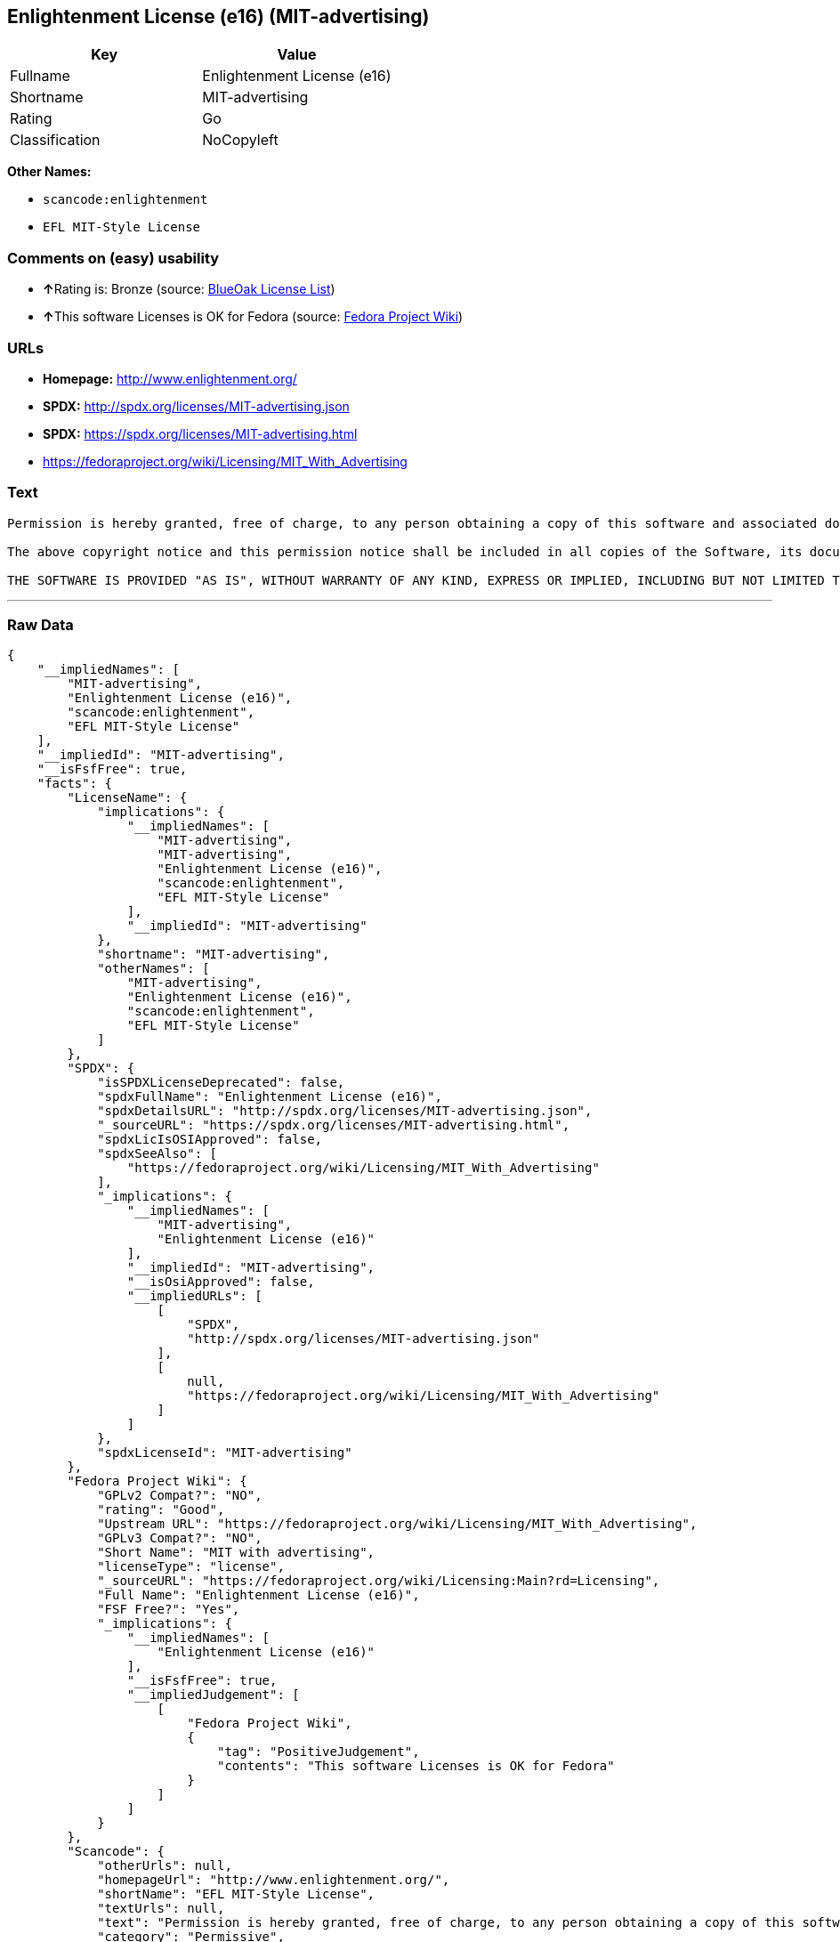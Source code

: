 == Enlightenment License (e16) (MIT-advertising)

[cols=",",options="header",]
|===
|Key |Value
|Fullname |Enlightenment License (e16)
|Shortname |MIT-advertising
|Rating |Go
|Classification |NoCopyleft
|===

*Other Names:*

* `+scancode:enlightenment+`
* `+EFL MIT-Style License+`

=== Comments on (easy) usability

* **↑**Rating is: Bronze (source:
https://blueoakcouncil.org/list[BlueOak License List])
* **↑**This software Licenses is OK for Fedora (source:
https://fedoraproject.org/wiki/Licensing:Main?rd=Licensing[Fedora
Project Wiki])

=== URLs

* *Homepage:* http://www.enlightenment.org/
* *SPDX:* http://spdx.org/licenses/MIT-advertising.json
* *SPDX:* https://spdx.org/licenses/MIT-advertising.html
* https://fedoraproject.org/wiki/Licensing/MIT_With_Advertising

=== Text

....
Permission is hereby granted, free of charge, to any person obtaining a copy of this software and associated documentation files (the "Software"), to deal in the Software without restriction, including without limitation the rights to use, copy, modify, merge, publish, distribute, sublicense, and/or sell copies of the Software, and to permit persons to whom the Software is furnished to do so, subject to the following conditions:

The above copyright notice and this permission notice shall be included in all copies of the Software, its documentation and marketing & publicity materials, and acknowledgment shall be given in the documentation, materials and software packages that this Software was used.

THE SOFTWARE IS PROVIDED "AS IS", WITHOUT WARRANTY OF ANY KIND, EXPRESS OR IMPLIED, INCLUDING BUT NOT LIMITED TO THE WARRANTIES OF MERCHANTABILITY, FITNESS FOR A PARTICULAR PURPOSE AND NONINFRINGEMENT. IN NO EVENT SHALL THE AUTHORS BE LIABLE FOR ANY CLAIM, DAMAGES OR OTHER LIABILITY, WHETHER IN AN ACTION OF CONTRACT, TORT OR OTHERWISE, ARISING FROM, OUT OF OR IN CONNECTION WITH THE SOFTWARE OR THE USE OR OTHER DEALINGS IN THE SOFTWARE.
....

'''''

=== Raw Data

....
{
    "__impliedNames": [
        "MIT-advertising",
        "Enlightenment License (e16)",
        "scancode:enlightenment",
        "EFL MIT-Style License"
    ],
    "__impliedId": "MIT-advertising",
    "__isFsfFree": true,
    "facts": {
        "LicenseName": {
            "implications": {
                "__impliedNames": [
                    "MIT-advertising",
                    "MIT-advertising",
                    "Enlightenment License (e16)",
                    "scancode:enlightenment",
                    "EFL MIT-Style License"
                ],
                "__impliedId": "MIT-advertising"
            },
            "shortname": "MIT-advertising",
            "otherNames": [
                "MIT-advertising",
                "Enlightenment License (e16)",
                "scancode:enlightenment",
                "EFL MIT-Style License"
            ]
        },
        "SPDX": {
            "isSPDXLicenseDeprecated": false,
            "spdxFullName": "Enlightenment License (e16)",
            "spdxDetailsURL": "http://spdx.org/licenses/MIT-advertising.json",
            "_sourceURL": "https://spdx.org/licenses/MIT-advertising.html",
            "spdxLicIsOSIApproved": false,
            "spdxSeeAlso": [
                "https://fedoraproject.org/wiki/Licensing/MIT_With_Advertising"
            ],
            "_implications": {
                "__impliedNames": [
                    "MIT-advertising",
                    "Enlightenment License (e16)"
                ],
                "__impliedId": "MIT-advertising",
                "__isOsiApproved": false,
                "__impliedURLs": [
                    [
                        "SPDX",
                        "http://spdx.org/licenses/MIT-advertising.json"
                    ],
                    [
                        null,
                        "https://fedoraproject.org/wiki/Licensing/MIT_With_Advertising"
                    ]
                ]
            },
            "spdxLicenseId": "MIT-advertising"
        },
        "Fedora Project Wiki": {
            "GPLv2 Compat?": "NO",
            "rating": "Good",
            "Upstream URL": "https://fedoraproject.org/wiki/Licensing/MIT_With_Advertising",
            "GPLv3 Compat?": "NO",
            "Short Name": "MIT with advertising",
            "licenseType": "license",
            "_sourceURL": "https://fedoraproject.org/wiki/Licensing:Main?rd=Licensing",
            "Full Name": "Enlightenment License (e16)",
            "FSF Free?": "Yes",
            "_implications": {
                "__impliedNames": [
                    "Enlightenment License (e16)"
                ],
                "__isFsfFree": true,
                "__impliedJudgement": [
                    [
                        "Fedora Project Wiki",
                        {
                            "tag": "PositiveJudgement",
                            "contents": "This software Licenses is OK for Fedora"
                        }
                    ]
                ]
            }
        },
        "Scancode": {
            "otherUrls": null,
            "homepageUrl": "http://www.enlightenment.org/",
            "shortName": "EFL MIT-Style License",
            "textUrls": null,
            "text": "Permission is hereby granted, free of charge, to any person obtaining a copy of this software and associated documentation files (the \"Software\"), to deal in the Software without restriction, including without limitation the rights to use, copy, modify, merge, publish, distribute, sublicense, and/or sell copies of the Software, and to permit persons to whom the Software is furnished to do so, subject to the following conditions:\n\nThe above copyright notice and this permission notice shall be included in all copies of the Software, its documentation and marketing & publicity materials, and acknowledgment shall be given in the documentation, materials and software packages that this Software was used.\n\nTHE SOFTWARE IS PROVIDED \"AS IS\", WITHOUT WARRANTY OF ANY KIND, EXPRESS OR IMPLIED, INCLUDING BUT NOT LIMITED TO THE WARRANTIES OF MERCHANTABILITY, FITNESS FOR A PARTICULAR PURPOSE AND NONINFRINGEMENT. IN NO EVENT SHALL THE AUTHORS BE LIABLE FOR ANY CLAIM, DAMAGES OR OTHER LIABILITY, WHETHER IN AN ACTION OF CONTRACT, TORT OR OTHERWISE, ARISING FROM, OUT OF OR IN CONNECTION WITH THE SOFTWARE OR THE USE OR OTHER DEALINGS IN THE SOFTWARE.\n",
            "category": "Permissive",
            "osiUrl": null,
            "owner": "Enlightenment",
            "_sourceURL": "https://github.com/nexB/scancode-toolkit/blob/develop/src/licensedcode/data/licenses/enlightenment.yml",
            "key": "enlightenment",
            "name": "Enlightenment (EFL) MIT-Style License",
            "spdxId": "MIT-advertising",
            "_implications": {
                "__impliedNames": [
                    "scancode:enlightenment",
                    "EFL MIT-Style License",
                    "MIT-advertising"
                ],
                "__impliedId": "MIT-advertising",
                "__impliedCopyleft": [
                    [
                        "Scancode",
                        "NoCopyleft"
                    ]
                ],
                "__calculatedCopyleft": "NoCopyleft",
                "__impliedText": "Permission is hereby granted, free of charge, to any person obtaining a copy of this software and associated documentation files (the \"Software\"), to deal in the Software without restriction, including without limitation the rights to use, copy, modify, merge, publish, distribute, sublicense, and/or sell copies of the Software, and to permit persons to whom the Software is furnished to do so, subject to the following conditions:\n\nThe above copyright notice and this permission notice shall be included in all copies of the Software, its documentation and marketing & publicity materials, and acknowledgment shall be given in the documentation, materials and software packages that this Software was used.\n\nTHE SOFTWARE IS PROVIDED \"AS IS\", WITHOUT WARRANTY OF ANY KIND, EXPRESS OR IMPLIED, INCLUDING BUT NOT LIMITED TO THE WARRANTIES OF MERCHANTABILITY, FITNESS FOR A PARTICULAR PURPOSE AND NONINFRINGEMENT. IN NO EVENT SHALL THE AUTHORS BE LIABLE FOR ANY CLAIM, DAMAGES OR OTHER LIABILITY, WHETHER IN AN ACTION OF CONTRACT, TORT OR OTHERWISE, ARISING FROM, OUT OF OR IN CONNECTION WITH THE SOFTWARE OR THE USE OR OTHER DEALINGS IN THE SOFTWARE.\n",
                "__impliedURLs": [
                    [
                        "Homepage",
                        "http://www.enlightenment.org/"
                    ]
                ]
            }
        },
        "BlueOak License List": {
            "BlueOakRating": "Bronze",
            "url": "https://spdx.org/licenses/MIT-advertising.html",
            "isPermissive": true,
            "_sourceURL": "https://blueoakcouncil.org/list",
            "name": "Enlightenment License (e16)",
            "id": "MIT-advertising",
            "_implications": {
                "__impliedNames": [
                    "MIT-advertising"
                ],
                "__impliedJudgement": [
                    [
                        "BlueOak License List",
                        {
                            "tag": "PositiveJudgement",
                            "contents": "Rating is: Bronze"
                        }
                    ]
                ],
                "__impliedCopyleft": [
                    [
                        "BlueOak License List",
                        "NoCopyleft"
                    ]
                ],
                "__calculatedCopyleft": "NoCopyleft",
                "__impliedURLs": [
                    [
                        "SPDX",
                        "https://spdx.org/licenses/MIT-advertising.html"
                    ]
                ]
            }
        }
    },
    "__impliedJudgement": [
        [
            "BlueOak License List",
            {
                "tag": "PositiveJudgement",
                "contents": "Rating is: Bronze"
            }
        ],
        [
            "Fedora Project Wiki",
            {
                "tag": "PositiveJudgement",
                "contents": "This software Licenses is OK for Fedora"
            }
        ]
    ],
    "__impliedCopyleft": [
        [
            "BlueOak License List",
            "NoCopyleft"
        ],
        [
            "Scancode",
            "NoCopyleft"
        ]
    ],
    "__calculatedCopyleft": "NoCopyleft",
    "__isOsiApproved": false,
    "__impliedText": "Permission is hereby granted, free of charge, to any person obtaining a copy of this software and associated documentation files (the \"Software\"), to deal in the Software without restriction, including without limitation the rights to use, copy, modify, merge, publish, distribute, sublicense, and/or sell copies of the Software, and to permit persons to whom the Software is furnished to do so, subject to the following conditions:\n\nThe above copyright notice and this permission notice shall be included in all copies of the Software, its documentation and marketing & publicity materials, and acknowledgment shall be given in the documentation, materials and software packages that this Software was used.\n\nTHE SOFTWARE IS PROVIDED \"AS IS\", WITHOUT WARRANTY OF ANY KIND, EXPRESS OR IMPLIED, INCLUDING BUT NOT LIMITED TO THE WARRANTIES OF MERCHANTABILITY, FITNESS FOR A PARTICULAR PURPOSE AND NONINFRINGEMENT. IN NO EVENT SHALL THE AUTHORS BE LIABLE FOR ANY CLAIM, DAMAGES OR OTHER LIABILITY, WHETHER IN AN ACTION OF CONTRACT, TORT OR OTHERWISE, ARISING FROM, OUT OF OR IN CONNECTION WITH THE SOFTWARE OR THE USE OR OTHER DEALINGS IN THE SOFTWARE.\n",
    "__impliedURLs": [
        [
            "SPDX",
            "http://spdx.org/licenses/MIT-advertising.json"
        ],
        [
            null,
            "https://fedoraproject.org/wiki/Licensing/MIT_With_Advertising"
        ],
        [
            "SPDX",
            "https://spdx.org/licenses/MIT-advertising.html"
        ],
        [
            "Homepage",
            "http://www.enlightenment.org/"
        ]
    ]
}
....